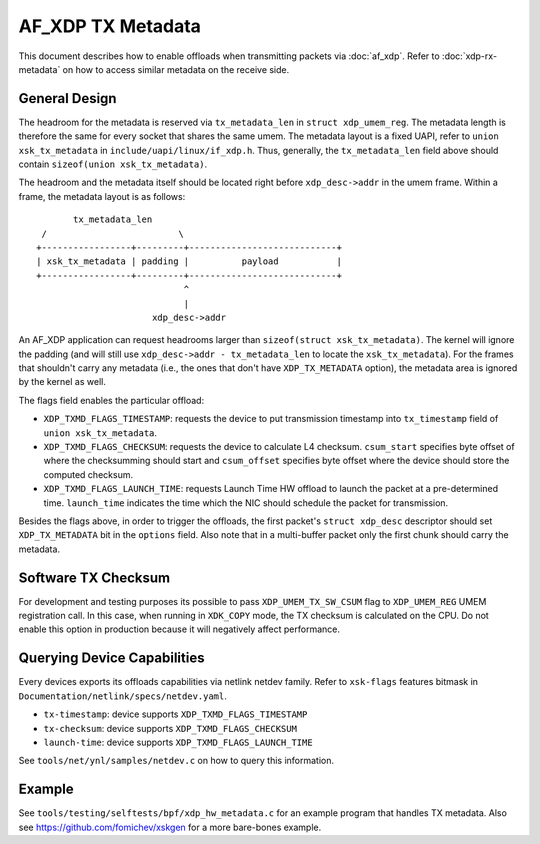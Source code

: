 ==================
AF_XDP TX Metadata
==================

This document describes how to enable offloads when transmitting packets
via :doc:`af_xdp`. Refer to :doc:`xdp-rx-metadata` on how to access similar
metadata on the receive side.

General Design
==============

The headroom for the metadata is reserved via ``tx_metadata_len`` in
``struct xdp_umem_reg``. The metadata length is therefore the same for
every socket that shares the same umem. The metadata layout is a fixed UAPI,
refer to ``union xsk_tx_metadata`` in ``include/uapi/linux/if_xdp.h``.
Thus, generally, the ``tx_metadata_len`` field above should contain
``sizeof(union xsk_tx_metadata)``.

The headroom and the metadata itself should be located right before
``xdp_desc->addr`` in the umem frame. Within a frame, the metadata
layout is as follows::

           tx_metadata_len
     /                         \
    +-----------------+---------+----------------------------+
    | xsk_tx_metadata | padding |          payload           |
    +-----------------+---------+----------------------------+
                                ^
                                |
                          xdp_desc->addr

An AF_XDP application can request headrooms larger than ``sizeof(struct
xsk_tx_metadata)``. The kernel will ignore the padding (and will still
use ``xdp_desc->addr - tx_metadata_len`` to locate
the ``xsk_tx_metadata``). For the frames that shouldn't carry
any metadata (i.e., the ones that don't have ``XDP_TX_METADATA`` option),
the metadata area is ignored by the kernel as well.

The flags field enables the particular offload:

- ``XDP_TXMD_FLAGS_TIMESTAMP``: requests the device to put transmission
  timestamp into ``tx_timestamp`` field of ``union xsk_tx_metadata``.
- ``XDP_TXMD_FLAGS_CHECKSUM``: requests the device to calculate L4
  checksum. ``csum_start`` specifies byte offset of where the checksumming
  should start and ``csum_offset`` specifies byte offset where the
  device should store the computed checksum.
- ``XDP_TXMD_FLAGS_LAUNCH_TIME``: requests Launch Time HW offload to
  launch the packet at a pre-determined time. ``launch_time`` indicates
  the time which the NIC should schedule the packet for transmission.

Besides the flags above, in order to trigger the offloads, the first
packet's ``struct xdp_desc`` descriptor should set ``XDP_TX_METADATA``
bit in the ``options`` field. Also note that in a multi-buffer packet
only the first chunk should carry the metadata.

Software TX Checksum
====================

For development and testing purposes its possible to pass
``XDP_UMEM_TX_SW_CSUM`` flag to ``XDP_UMEM_REG`` UMEM registration call.
In this case, when running in ``XDK_COPY`` mode, the TX checksum
is calculated on the CPU. Do not enable this option in production because
it will negatively affect performance.

Querying Device Capabilities
============================

Every devices exports its offloads capabilities via netlink netdev family.
Refer to ``xsk-flags`` features bitmask in
``Documentation/netlink/specs/netdev.yaml``.

- ``tx-timestamp``: device supports ``XDP_TXMD_FLAGS_TIMESTAMP``
- ``tx-checksum``: device supports ``XDP_TXMD_FLAGS_CHECKSUM``
- ``launch-time``: device supports ``XDP_TXMD_FLAGS_LAUNCH_TIME``

See ``tools/net/ynl/samples/netdev.c`` on how to query this information.

Example
=======

See ``tools/testing/selftests/bpf/xdp_hw_metadata.c`` for an example
program that handles TX metadata. Also see https://github.com/fomichev/xskgen
for a more bare-bones example.
